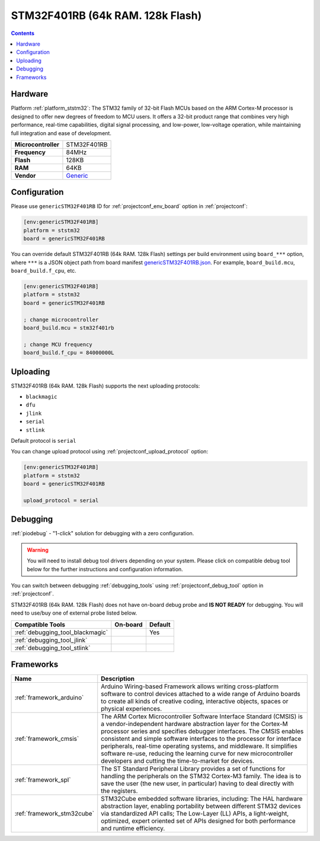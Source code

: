 ..  Copyright (c) 2014-present PlatformIO <contact@platformio.org>
    Licensed under the Apache License, Version 2.0 (the "License");
    you may not use this file except in compliance with the License.
    You may obtain a copy of the License at
       http://www.apache.org/licenses/LICENSE-2.0
    Unless required by applicable law or agreed to in writing, software
    distributed under the License is distributed on an "AS IS" BASIS,
    WITHOUT WARRANTIES OR CONDITIONS OF ANY KIND, either express or implied.
    See the License for the specific language governing permissions and
    limitations under the License.

.. _board_ststm32_genericSTM32F401RB:

STM32F401RB (64k RAM. 128k Flash)
=================================

.. contents::

Hardware
--------

Platform :ref:`platform_ststm32`: The STM32 family of 32-bit Flash MCUs based on the ARM Cortex-M processor is designed to offer new degrees of freedom to MCU users. It offers a 32-bit product range that combines very high performance, real-time capabilities, digital signal processing, and low-power, low-voltage operation, while maintaining full integration and ease of development.

.. list-table::

  * - **Microcontroller**
    - STM32F401RB
  * - **Frequency**
    - 84MHz
  * - **Flash**
    - 128KB
  * - **RAM**
    - 64KB
  * - **Vendor**
    - `Generic <https://www.st.com/en/microcontrollers-microprocessors/stm32f401rb.html?utm_source=platformio.org&utm_medium=docs>`__


Configuration
-------------

Please use ``genericSTM32F401RB`` ID for :ref:`projectconf_env_board` option in :ref:`projectconf`:

.. code-block:: ini

  [env:genericSTM32F401RB]
  platform = ststm32
  board = genericSTM32F401RB

You can override default STM32F401RB (64k RAM. 128k Flash) settings per build environment using
``board_***`` option, where ``***`` is a JSON object path from
board manifest `genericSTM32F401RB.json <https://github.com/platformio/platform-ststm32/blob/master/boards/genericSTM32F401RB.json>`_. For example,
``board_build.mcu``, ``board_build.f_cpu``, etc.

.. code-block:: ini

  [env:genericSTM32F401RB]
  platform = ststm32
  board = genericSTM32F401RB

  ; change microcontroller
  board_build.mcu = stm32f401rb

  ; change MCU frequency
  board_build.f_cpu = 84000000L


Uploading
---------
STM32F401RB (64k RAM. 128k Flash) supports the next uploading protocols:

* ``blackmagic``
* ``dfu``
* ``jlink``
* ``serial``
* ``stlink``

Default protocol is ``serial``

You can change upload protocol using :ref:`projectconf_upload_protocol` option:

.. code-block:: ini

  [env:genericSTM32F401RB]
  platform = ststm32
  board = genericSTM32F401RB

  upload_protocol = serial

Debugging
---------

:ref:`piodebug` - "1-click" solution for debugging with a zero configuration.

.. warning::
    You will need to install debug tool drivers depending on your system.
    Please click on compatible debug tool below for the further
    instructions and configuration information.

You can switch between debugging :ref:`debugging_tools` using
:ref:`projectconf_debug_tool` option in :ref:`projectconf`.

STM32F401RB (64k RAM. 128k Flash) does not have on-board debug probe and **IS NOT READY** for debugging. You will need to use/buy one of external probe listed below.

.. list-table::
  :header-rows:  1

  * - Compatible Tools
    - On-board
    - Default
  * - :ref:`debugging_tool_blackmagic`
    - 
    - Yes
  * - :ref:`debugging_tool_jlink`
    - 
    - 
  * - :ref:`debugging_tool_stlink`
    - 
    - 

Frameworks
----------
.. list-table::
    :header-rows:  1

    * - Name
      - Description

    * - :ref:`framework_arduino`
      - Arduino Wiring-based Framework allows writing cross-platform software to control devices attached to a wide range of Arduino boards to create all kinds of creative coding, interactive objects, spaces or physical experiences.

    * - :ref:`framework_cmsis`
      - The ARM Cortex Microcontroller Software Interface Standard (CMSIS) is a vendor-independent hardware abstraction layer for the Cortex-M processor series and specifies debugger interfaces. The CMSIS enables consistent and simple software interfaces to the processor for interface peripherals, real-time operating systems, and middleware. It simplifies software re-use, reducing the learning curve for new microcontroller developers and cutting the time-to-market for devices.

    * - :ref:`framework_spl`
      - The ST Standard Peripheral Library provides a set of functions for handling the peripherals on the STM32 Cortex-M3 family. The idea is to save the user (the new user, in particular) having to deal directly with the registers.

    * - :ref:`framework_stm32cube`
      - STM32Cube embedded software libraries, including: The HAL hardware abstraction layer, enabling portability between different STM32 devices via standardized API calls; The Low-Layer (LL) APIs, a light-weight, optimized, expert oriented set of APIs designed for both performance and runtime efficiency.